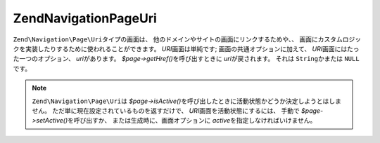 .. EN-Revision: none
.. _zend.navigation.pages.uri:

Zend\Navigation\Page\Uri
========================

``Zend\Navigation\Page\Uri``\ タイプの画面は、
他のドメインやサイトの画面にリンクするためや、、
画面にカスタムロジックを実装したりするために使われることができます。 *URI*\
画面は単純です; 画面の共通オプションに加えて、 *URI*\
画面にはたった一つのオプション、 *uri*\ があります。 *$page->getHref()*\
を呼び出すときに *uri*\ が戻されます。 それは ``String``\ かまたは ``NULL``\ です。

.. note::

   ``Zend\Navigation\Page\Uri``\ は *$page->isActive()*\
   を呼び出したときに活動状態かどうか決定しようとはしません。
   ただ単に現在設定されているものを返すだけで、 *URI*\
   画面を活動状態にするには、 手動で *$page->setActive()*\ を呼び出すか、
   または生成時に、画面オプションに *active*\ を指定しなければいけません。

.. _zend.navigation.pages.uri.options:

.. table:: URI画面のオプション

   +------+---------+---------+---------------------------------------------------------------------------+
   |キー    |タイプ      |既定値      |説明                                                                         |
   +======+=========+=========+===========================================================================+
   |uri   |String   |NULL     |画面へのURI。さまざまな文字列または NULL になりうる。                                            |
   +------+---------+---------+---------------------------------------------------------------------------+


